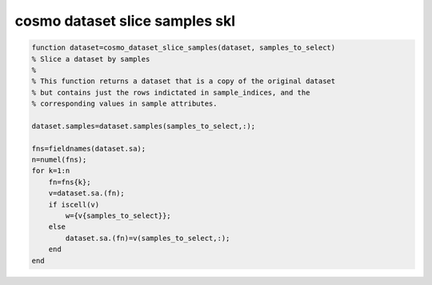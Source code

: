 .. cosmo_dataset_slice_samples_skl

cosmo dataset slice samples skl
===============================
.. code-block:: matlab

    function dataset=cosmo_dataset_slice_samples(dataset, samples_to_select)
    % Slice a dataset by samples
    %
    % This function returns a dataset that is a copy of the original dataset
    % but contains just the rows indictated in sample_indices, and the 
    % corresponding values in sample attributes.
    
    dataset.samples=dataset.samples(samples_to_select,:);
    
    fns=fieldnames(dataset.sa);
    n=numel(fns);
    for k=1:n
        fn=fns{k};
        v=dataset.sa.(fn);
        if iscell(v)
            w={v{samples_to_select}};
        else
            dataset.sa.(fn)=v(samples_to_select,:);
        end
    end
    
    